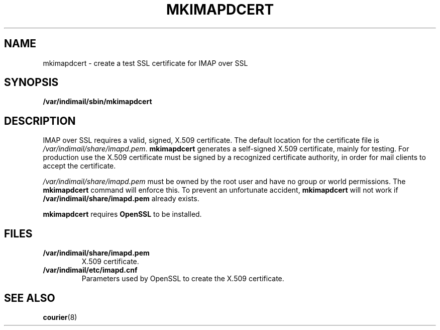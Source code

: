 .\"  <!-- $Id: mkimapdcert.sgml,v 1.1 2001/12/01 20:32:34 mrsam Exp $ -->
.\"  <!-- Copyright 2000 - 2001 Double Precision, Inc.  See COPYING for -->
.\"  <!-- distribution information. -->
.\" This manpage has been automatically generated by docbook2man 
.\" from a DocBook document.  This tool can be found at:
.\" <http://shell.ipoline.com/~elmert/comp/docbook2X/> 
.\" Please send any bug reports, improvements, comments, patches, 
.\" etc. to Steve Cheng <steve@ggi-project.org>.
.TH "MKIMAPDCERT" "8" "19 February 2004" "Double Precision, Inc." ""

.SH NAME
mkimapdcert \- create a test SSL certificate for IMAP over SSL
.SH SYNOPSIS

\fB/var/indimail/sbin/mkimapdcert\fR

.SH "DESCRIPTION"
.PP
IMAP over SSL requires a valid, signed, X.509 certificate.  The default
location for the certificate file is
\fI/var/indimail/share/imapd.pem\fR\&.
\fBmkimapdcert\fR generates a self-signed X.509 certificate,
mainly for
testing.
For production use the X.509 certificate must be signed by a
recognized certificate authority, in order for mail clients to accept the
certificate.
.PP
\fI/var/indimail/share/imapd.pem\fR must be owned by the
root user and
have no group or world permissions.
The \fBmkimapdcert\fR command will
enforce this.  To prevent an unfortunate accident,
\fBmkimapdcert\fR
will not work if \fB/var/indimail/share/imapd.pem\fR already exists.
.PP
\fBmkimapdcert\fR requires
\fBOpenSSL\fR to be installed.
.SH "FILES"
.TP
\fB/var/indimail/share/imapd.pem\fR
X.509 certificate.
.TP
\fB/var/indimail/etc/imapd.cnf\fR
Parameters used by OpenSSL to
create the X.509 certificate.
.SH "SEE ALSO"
.PP
\fBcourier\fR(8)
